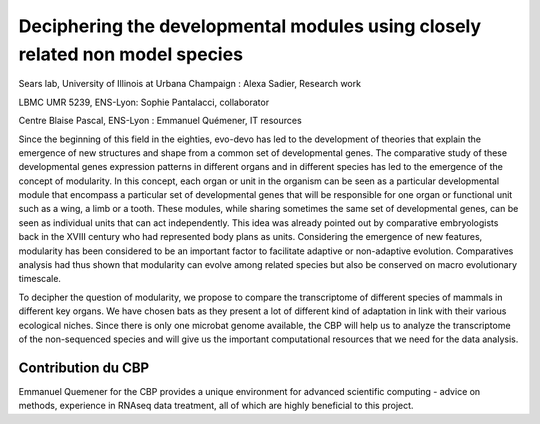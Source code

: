 .. _ddmnms:

Deciphering the developmental modules using closely related non model species
=============================================================================

.. container:: d-flex mb-3
    
    .. image:: ../../_static/img_projets/illustration_microbat.png
        :class: img-fluid
        :width: 150px
        :alt: Image illustration_microbat

    .. container::

        Sears lab, University of Illinois at Urbana Champaign : Alexa Sadier, Research work

        LBMC UMR 5239, ENS-Lyon: Sophie Pantalacci, collaborator

        Centre Blaise Pascal, ENS-Lyon : Emmanuel Quémener, IT resources

Since the beginning of this field in the eighties, evo-devo has led to the development of theories that explain the emergence of new structures and shape from a common set of developmental genes. The comparative study of these developmental genes expression patterns in different organs and in different species has led to the emergence of the concept of modularity. In this concept, each organ or unit in the organism can be seen as a particular developmental module that encompass a particular set of developmental genes that will be responsible for one organ or functional unit such as a wing, a limb or a tooth. These modules, while sharing sometimes the same set of developmental genes, can be seen as individual units that can act independently. This idea was already pointed out by comparative embryologists back in the XVIII century who had represented body plans as units. Considering the emergence of new features, modularity has been considered to be an important factor to facilitate adaptive or non-adaptive evolution. Comparatives analysis had thus shown that modularity can evolve among related species but also be conserved on macro evolutionary timescale.

To decipher the question of modularity, we propose to compare the transcriptome of different species of mammals in different key organs. We have chosen bats as they present a lot of different kind of adaptation in link with their various ecological niches. 
Since there is only one microbat genome available, the CBP will help us to analyze the transcriptome of the non-sequenced species and will give us the important computational resources that we need for the data analysis. 

Contribution du CBP
-------------------

Emmanuel Quemener for the CBP provides a unique environment for advanced scientific computing - advice on methods, experience in RNAseq data treatment, all of which are highly beneficial to this project.